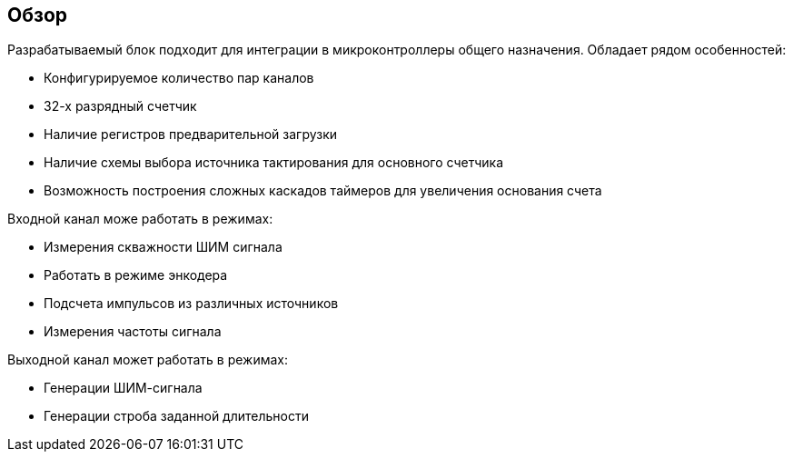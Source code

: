 == Обзор

Разрабатываемый блок подходит для интеграции в микроконтроллеры общего назначения. 
Обладает рядом особенностей:
[ul]
* Конфигурируемое количество пар каналов
* 32-х разрядный счетчик
* Наличие регистров предварительной загрузки
* Наличие схемы выбора источника тактирования для основного счетчика
* Возможность построения сложных каскадов таймеров для увеличения основания счета

Входной канал може работать в режимах:
[ul]
* Измерения скважности ШИМ сигнала
* Работать в режиме энкодера
* Подсчета импульсов из различных источников
* Измерения частоты сигнала

Выходной канал может работать в режимах:
[ul]
* Генерации ШИМ-сигнала
* Генерации строба заданной длительности
